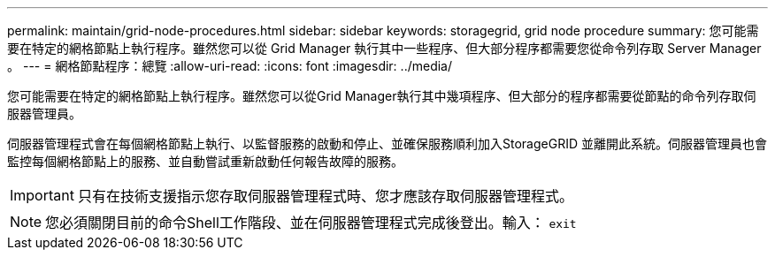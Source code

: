 ---
permalink: maintain/grid-node-procedures.html 
sidebar: sidebar 
keywords: storagegrid, grid node procedure 
summary: 您可能需要在特定的網格節點上執行程序。雖然您可以從 Grid Manager 執行其中一些程序、但大部分程序都需要您從命令列存取 Server Manager 。 
---
= 網格節點程序：總覽
:allow-uri-read: 
:icons: font
:imagesdir: ../media/


[role="lead"]
您可能需要在特定的網格節點上執行程序。雖然您可以從Grid Manager執行其中幾項程序、但大部分的程序都需要從節點的命令列存取伺服器管理員。

伺服器管理程式會在每個網格節點上執行、以監督服務的啟動和停止、並確保服務順利加入StorageGRID 並離開此系統。伺服器管理員也會監控每個網格節點上的服務、並自動嘗試重新啟動任何報告故障的服務。


IMPORTANT: 只有在技術支援指示您存取伺服器管理程式時、您才應該存取伺服器管理程式。


NOTE: 您必須關閉目前的命令Shell工作階段、並在伺服器管理程式完成後登出。輸入： `exit`
